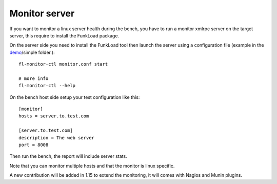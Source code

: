 Monitor server
==============

If you want to monitor a linux server health during the bench, you
have to run a monitor xmlrpc server on the target server, this require
to install the FunkLoad package.

On the server side you need to install the FunkLoad tool then launch
the server using a configuration file (example in the demo_/simple
folder.)::

  fl-monitor-ctl monitor.conf start

  # more info
  fl-monitor-ctl --help


On the bench host side setup your test configuration like this::

  [monitor]
  hosts = server.to.test.com

  [server.to.test.com]
  description = The web server
  port = 8008

Then run the bench, the report will include server stats.

Note that you can monitor multiple hosts and that the monitor is linux
specific.

A new contribution will be added in 1.15 to extend the monitoring, it
will comes with Nagios and Munin plugins.

.. _demo: http://svn.nuxeo.org/trac/pub/browser/funkload/trunk/src/funkload/demo/
